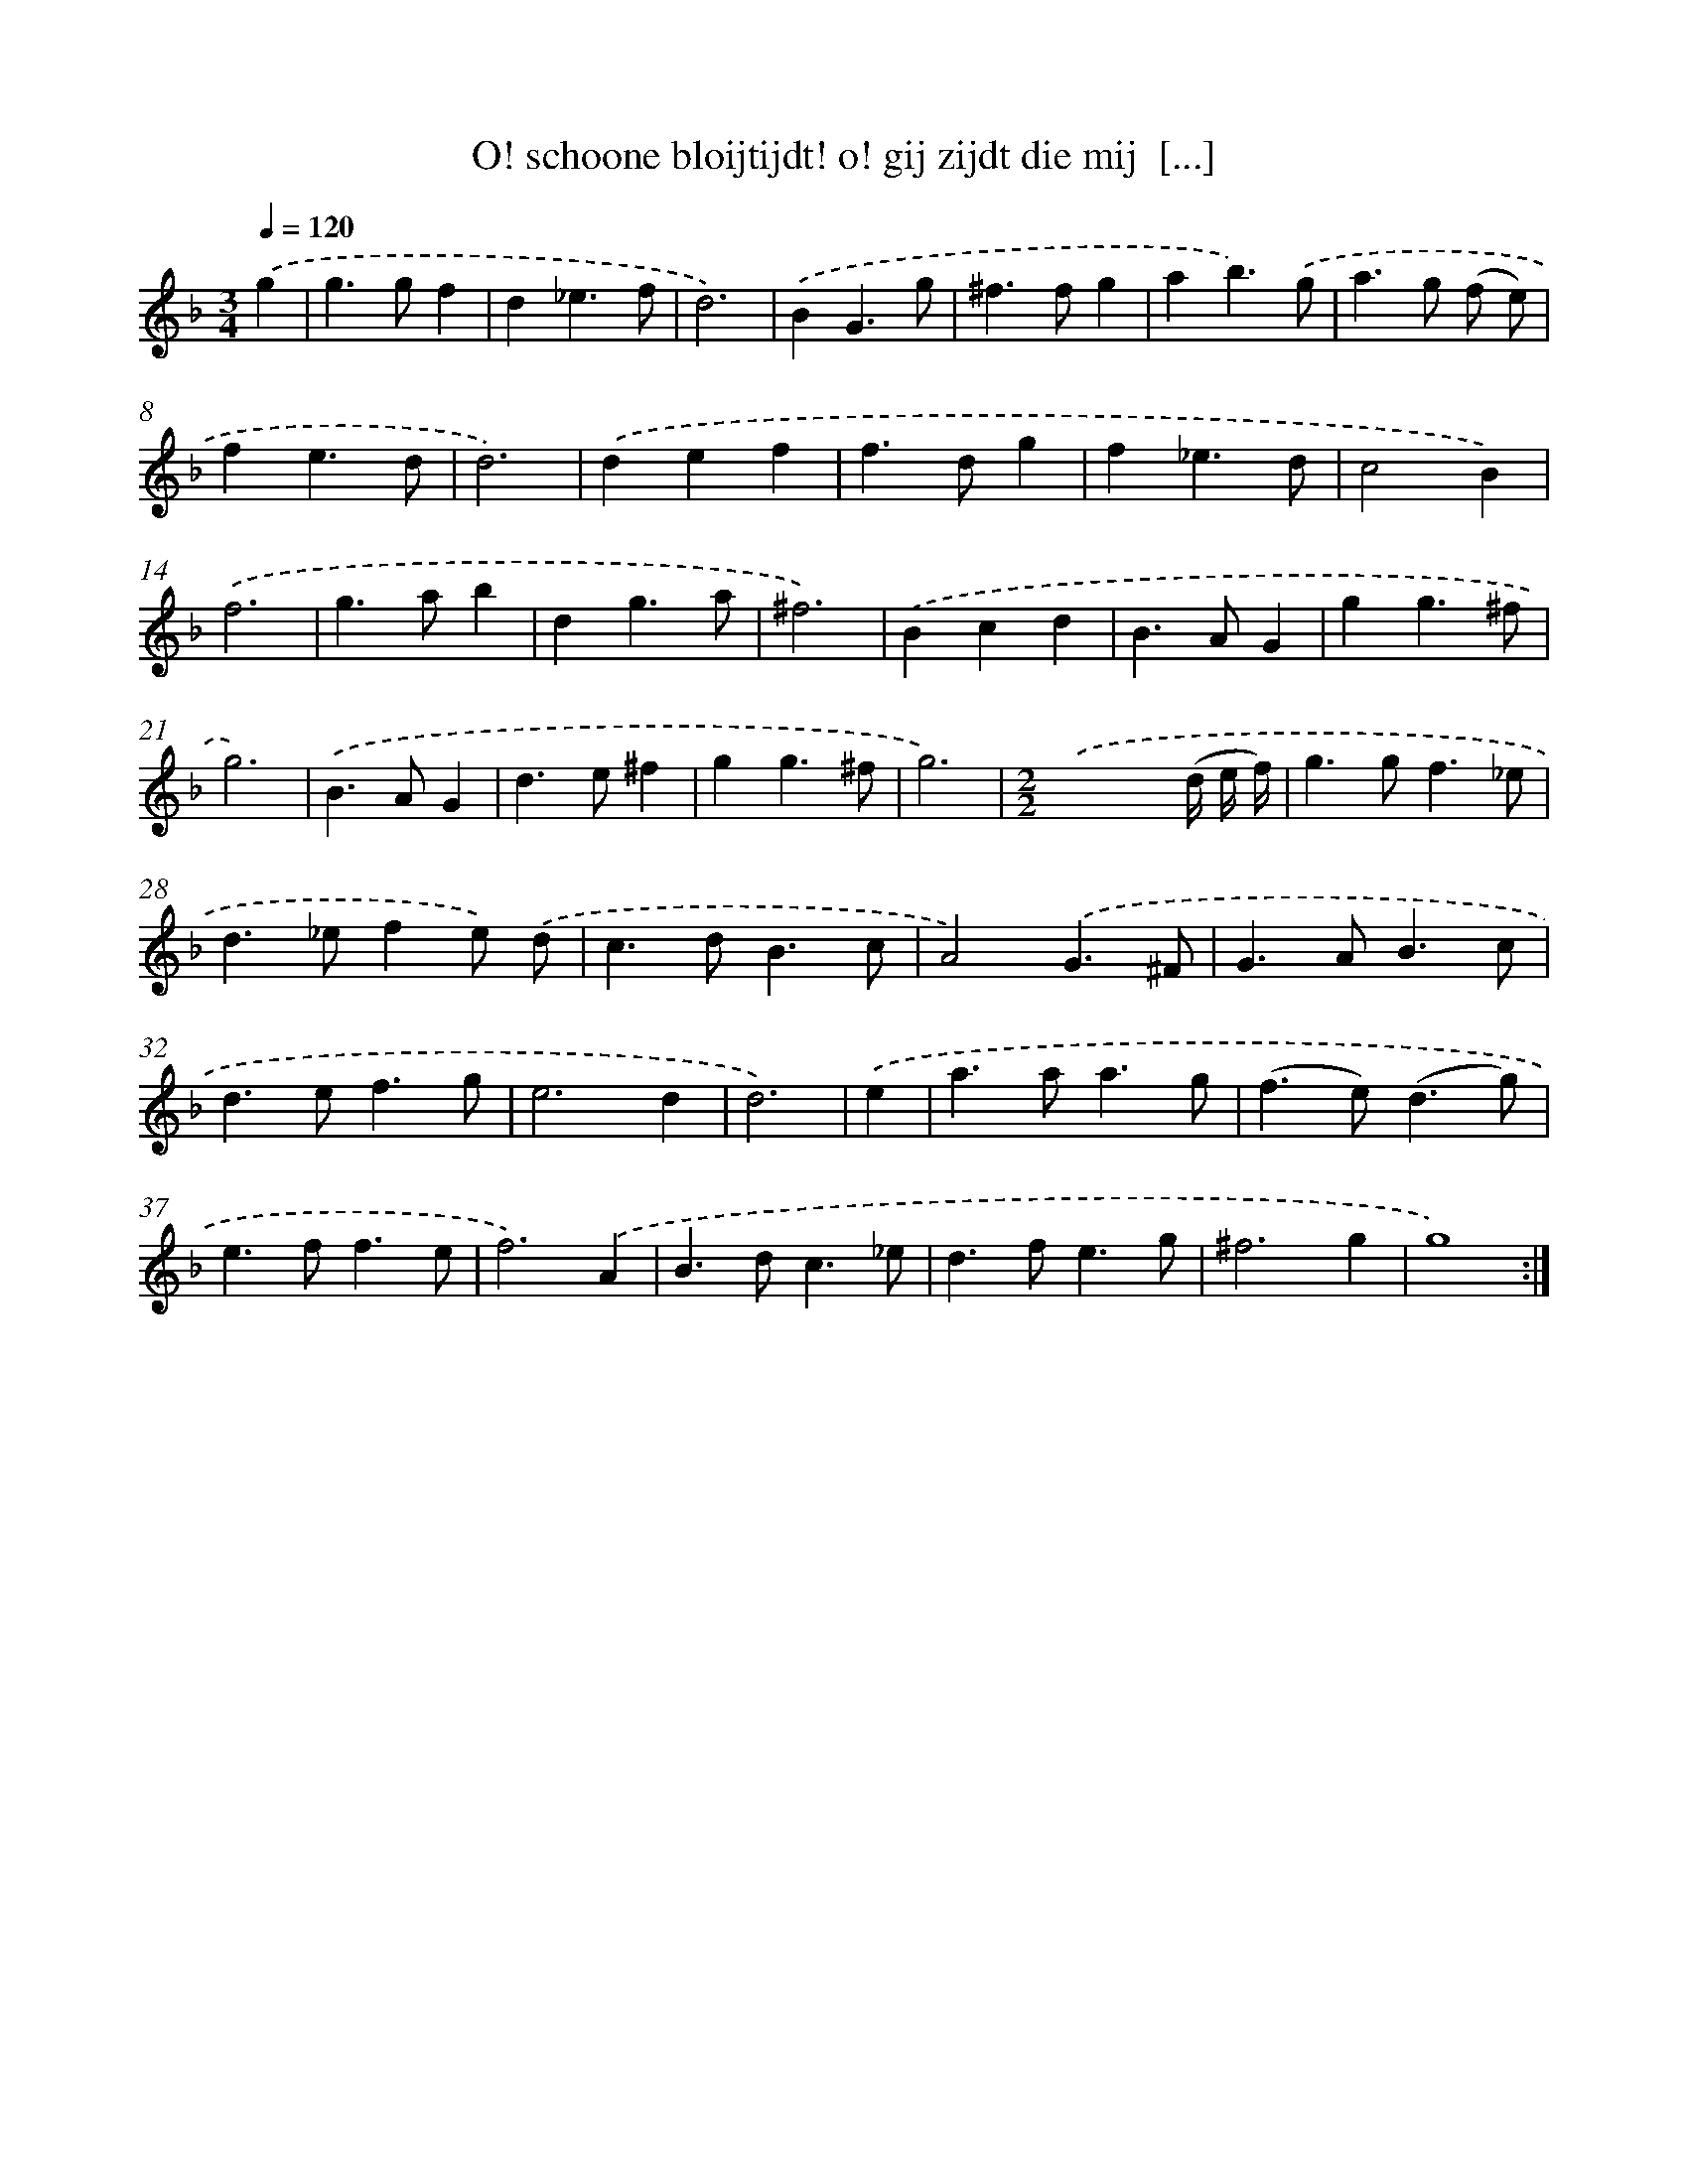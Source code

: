 X: 16715
T: O! schoone bloijtijdt! o! gij zijdt die mij  [...]
%%abc-version 2.0
%%abcx-abcm2ps-target-version 5.9.1 (29 Sep 2008)
%%abc-creator hum2abc beta
%%abcx-conversion-date 2018/11/01 14:38:06
%%humdrum-veritas 4227718887
%%humdrum-veritas-data 1482099773
%%continueall 1
%%barnumbers 0
L: 1/4
M: 3/4
Q: 1/4=120
K: F clef=treble
.('g [I:setbarnb 1]|
g>gf |
d_e3/f/ |
d3) |
.('BG3/g/ |
^f>fg |
ab3/).('g/ |
a>g (f/ e/) |
fe3/d/ |
d3) |
.('def |
f>dg |
f_e3/d/ |
c2B) |
.('f3 |
g>ab |
dg3/a/ |
^f3) |
.('Bcd |
B>AG |
gg3/^f/ |
g3) |
.('B>AG |
d>e^f |
gg3/^f/ |
g3) |
[M:2/2].('x3x// (d// e// f//) |
g>gf3/_e/ |
d>_efe/) .('d/ |
c>dB3/c/ |
A2).('G3/^F/ |
G>AB3/c/ |
d>ef3/g/ |
e3d |
d3) |
.('e [I:setbarnb 35]|
a>aa3/g/ |
(f>e)(d3/g/) |
e>ff3/e/ |
f3).('A |
B>dc3/_e/ |
d>fe3/g/ |
^f3g |
g4) :|]
